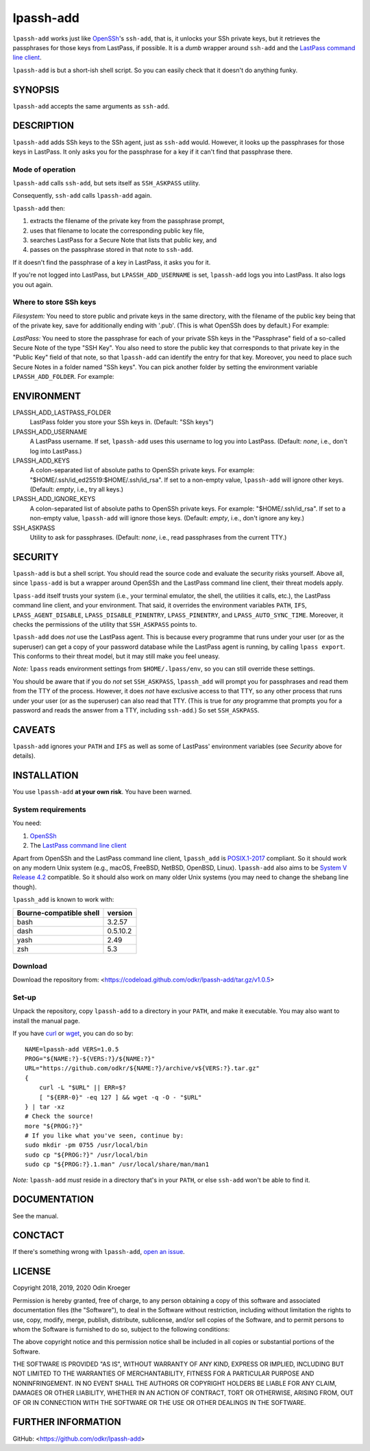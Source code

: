 ==========
lpassh-add
==========

``lpassh-add`` works just like `OpenSSh <https://www.openssh.com>`_'s
``ssh-add``, that is, it unlocks your SSh private keys, but it retrieves
the passphrases for those keys from LastPass, if possible. It is a *dumb*
wrapper around ``ssh-add`` and the `LastPass command line client
<https://github.com/lastpass/lastpass-cli>`_.

``lpassh-add`` is but a short-ish shell script.
So you can easily check that it doesn't do anything funky.


SYNOPSIS
========

``lpassh-add`` accepts the same arguments as ``ssh-add``.


DESCRIPTION
===========

``lpassh-add`` adds SSh keys to the SSh agent, just as ``ssh-add`` would.
However, it looks up the passphrases for those keys in LastPass. It only asks
you for the passphrase for a key if it can't find that passphrase there.


Mode of operation
-----------------

``lpassh-add`` calls ``ssh-add``, but sets itself as ``SSH_ASKPASS`` utility.

Consequently, ``ssh-add`` calls ``lpassh-add`` again.

``lpassh-add`` then:

1. extracts the filename of the private key from the passphrase prompt,
2. uses that filename to locate the corresponding public key file,
3. searches LastPass for a Secure Note that lists that public key, and
4. passes on the passphrase stored in that note to ``ssh-add``.

If it doesn't find the passphrase of a key in LastPass, it asks you for it.

If you're not logged into LastPass, but ``LPASSH_ADD_USERNAME`` is set,
``lpassh-add`` logs you into LastPass. It also logs you out again.


Where to store SSh keys
-----------------------

*Filesystem:* You need to store public and private keys in the same directory,
with the filename of the public key being that of the private key, save for
additionally ending with '.pub'. (This is what OpenSSh does by default.)
For example:

.. image:: illustration-keys.png
  :height: 762px
  :width: 539px
  :align: center
  :alt: Screenshot of a terminal client showing files.

*LastPass:* You need to store the passphrase for each of your private SSh keys
in the "Passphrase" field of a so-called Secure Note of the type "SSH Key". You
also need to store the public key that corresponds to that private key in the
"Public Key" field of that note, so that ``lpassh-add`` can identify the entry
for that key. Moreover, you need to place such Secure Notes in a folder named
"SSh keys". You can pick another folder by setting the environment variable
``LPASSH_ADD_FOLDER``.
For example:

.. image:: illustration-lpass.png
   :height: 600px
   :width: 395px
   :align: center
   :alt: Screenshot of the LastPass client showing an entry for an SSh key.


ENVIRONMENT
===========

LPASSH_ADD_LASTPASS_FOLDER
    LastPass folder you store your SSh keys in.
    (Default: "SSh keys")

LPASSH_ADD_USERNAME
    A LastPass username.
    If set, ``lpassh-add`` uses this username to log you into LastPass.
    (Default: *none*, i.e., don't log into LastPass.)

LPASSH_ADD_KEYS
    A colon-separated list of absolute paths to OpenSSh private keys.
    For example: "$HOME/.ssh/id_ed25519:$HOME/.ssh/id_rsa".
    If set to a non-empty value, ``lpassh-add`` will ignore other keys.
    (Default: *empty*, i.e., try all keys.)

LPASSH_ADD_IGNORE_KEYS
    A colon-separated list of absolute paths to OpenSSh private keys.
    For example: "$HOME/.ssh/id_rsa".
    If set to a non-empty value, ``lpassh-add`` will ignore those keys.
    (Default: *empty*, i.e., don't ignore any key.)

SSH_ASKPASS
  Utility to ask for passphrases.
  (Default: *none*, i.e., read passphrases from the current TTY.)


SECURITY
========

``lpassh-add`` is but a shell script. You should read the source code and
evaluate the security risks yourself. Above all, since ``lpass-add`` is
but a wrapper around OpenSSh and the LastPass command line client, their
threat models apply.

``lpass-add`` itself trusts your system (i.e., your terminal emulator,
the shell, the utilities it calls, etc.), the LastPass command line client,
and your environment. That said, it overrides the environment variables
``PATH``, ``IFS``, ``LPASS_AGENT_DISABLE``, ``LPASS_DISABLE_PINENTRY``,
``LPASS_PINENTRY``, and ``LPASS_AUTO_SYNC_TIME``. Moreover, it checks
the permissions of the utility that ``SSH_ASKPASS`` points to.

``lpassh-add`` does *not* use the LastPass agent. This is because every
programme that runs under your user (or as the superuser) can get a copy
of your password database while the LastPass agent is running, by calling
``lpass export``. This conforms to their threat model, but it may still
make you feel uneasy.

*Note:* ``lpass`` reads environment settings from ``$HOME/.lpass/env``,
so you can still override these settings.

You should be aware that if you do *not* set ``SSH_ASKPASS``, ``lpassh_add``
will prompt you for passphrases and read them from the TTY of the process.
However, it does *not* have exclusive access to that TTY, so any other process
that runs under your user (or as the superuser) can also read that TTY.
(This is true for *any* programme that prompts you for a password and reads
the answer from a TTY, including ``ssh-add``.) So set ``SSH_ASKPASS``.


CAVEATS
=======

``lpassh-add`` ignores your ``PATH`` and ``IFS`` as well as some of LastPass'
environment variables (see *Security* above for details).


INSTALLATION
============

You use ``lpassh-add`` **at your own risk**. You have been warned.


System requirements
-------------------

You need:

1. `OpenSSh <https://www.openssh.com>`_
2. The `LastPass command line client
   <https://github.com/lastpass/lastpass-cli>`_

Apart from OpenSSh and the LastPass command line client, ``lpassh_add`` is
`POSIX.1-2017 <http://pubs.opengroup.org/onlinepubs/9699919799/>`_ compliant.
So it should work on any modern Unix system (e.g., macOS, FreeBSD, NetBSD,
OpenBSD, Linux). ``lpassh-add`` also aims to be `System V Release 4.2
<https://www.in-ulm.de/~mascheck/bourne/>`_ compatible. So it should also
work on many older Unix systems (you may need to change the shebang line
though).

``lpassh_add`` is known to work with:

+-------------------------+----------+
| Bourne-compatible shell | version  |
+=========================+==========+
| bash                    | 3.2.57   |
+-------------------------+----------+
| dash                    | 0.5.10.2 |
+-------------------------+----------+
| yash                    | 2.49     |
+-------------------------+----------+
| zsh                     | 5.3      |
+-------------------------+----------+


Download
--------

Download the repository from:
<https://codeload.github.com/odkr/lpassh-add/tar.gz/v1.0.5>


Set-up
------

Unpack the repository, copy ``lpassh-add`` to a directory in your ``PATH``,
and make it executable. You may also want to install the manual page.

If you have `curl <https://curl.haxx.se/>`_ or
`wget <https://www.gnu.org/software/wget/>`_,
you can do so by::

    NAME=lpassh-add VERS=1.0.5
    PROG="${NAME:?}-${VERS:?}/${NAME:?}"
    URL="https://github.com/odkr/${NAME:?}/archive/v${VERS:?}.tar.gz"
    {
        curl -L "$URL" || ERR=$?
        [ "${ERR-0}" -eq 127 ] && wget -q -O - "$URL"
    } | tar -xz
    # Check the source!
    more "${PROG:?}"
    # If you like what you've seen, continue by:
    sudo mkdir -pm 0755 /usr/local/bin
    sudo cp "${PROG:?}" /usr/local/bin
    sudo cp "${PROG:?}.1.man" /usr/local/share/man/man1

*Note:* ``lpassh-add`` *must* reside in a directory that's in your ``PATH``,
or else ``ssh-add`` won't be able to find it.


DOCUMENTATION
=============

See the manual.


CONCTACT
========

If there's something wrong with ``lpassh-add``, `open an issue
<https://github.com/odkr/lpassh-add/issues>`_.


LICENSE
=======

Copyright 2018, 2019, 2020 Odin Kroeger

Permission is hereby granted, free of charge, to any person obtaining a copy
of this software and associated documentation files (the "Software"), to deal
in the Software without restriction, including without limitation the rights
to use, copy, modify, merge, publish, distribute, sublicense, and/or sell
copies of the Software, and to permit persons to whom the Software is
furnished to do so, subject to the following conditions:

The above copyright notice and this permission notice shall be included in
all copies or substantial portions of the Software.

THE SOFTWARE IS PROVIDED "AS IS", WITHOUT WARRANTY OF ANY KIND, EXPRESS OR
IMPLIED, INCLUDING BUT NOT LIMITED TO THE WARRANTIES OF MERCHANTABILITY,
FITNESS FOR A PARTICULAR PURPOSE AND NONINFRINGEMENT. IN NO EVENT SHALL THE
AUTHORS OR COPYRIGHT HOLDERS BE LIABLE FOR ANY CLAIM, DAMAGES OR OTHER
LIABILITY, WHETHER IN AN ACTION OF CONTRACT, TORT OR OTHERWISE, ARISING FROM,
OUT OF OR IN CONNECTION WITH THE SOFTWARE OR THE USE OR OTHER DEALINGS IN THE
SOFTWARE.


FURTHER INFORMATION
===================

GitHub:
<https://github.com/odkr/lpassh-add>
